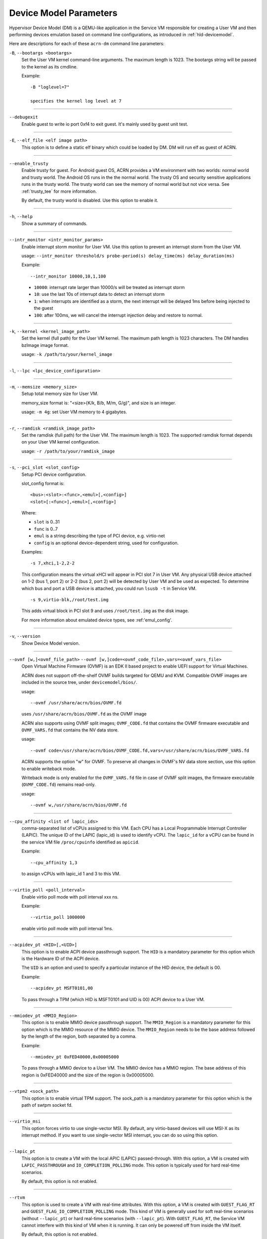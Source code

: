 .. _acrn-dm_parameters:

Device Model Parameters
#######################

Hypervisor Device Model (DM) is a QEMU-like application in the Service
VM responsible for creating a User VM and then performing devices
emulation based on command line configurations, as introduced in
:ref:`hld-devicemodel`.

Here are descriptions for each of these ``acrn-dm`` command line parameters:

``-B``, ``--bootargs <bootargs>``
   Set the User VM kernel command-line arguments. The maximum length is 1023.
   The bootargs string will be passed to the kernel as its cmdline.

   Example::

      -B "loglevel=7"

      specifies the kernel log level at 7

----

``--debugexit``
   Enable guest to write io port 0xf4 to exit guest. It's mainly used by guest
   unit test.

----

``-E``, ``--elf_file <elf image path>``
   This option is to define a static elf binary which could be loaded by DM.
   DM will run elf as guest of ACRN.

----

``--enable_trusty``
   Enable trusty for guest.  For Android guest OS, ACRN provides a VM
   environment with two worlds:  normal world and trusty world.  The Android
   OS runs in the the normal world.  The trusty OS and security sensitive
   applications runs in the trusty world.  The trusty world can see the memory
   of normal world but not vice versa.  See :ref:`trusty_tee` for more
   information.

   By default, the trusty world is disabled. Use this option to enable it.

----

``-h``, ``--help``
   Show a summary of commands.

----

``--intr_monitor <intr_monitor_params>``
   Enable interrupt storm monitor for User VM. Use this option to prevent an
   interrupt storm from the User VM.

   usage: ``--intr_monitor threshold/s probe-period(s) delay_time(ms) delay_duration(ms)``

   Example::

      --intr_monitor 10000,10,1,100

   -  ``10000``: interrupt rate larger than 10000/s will be treated as
      interrupt storm
   -  ``10``: use the last 10s of interrupt data to detect an interrupt storm
   -  ``1``: when interrupts are identified as a storm, the next interrupt
      will be delayed 1ms before being injected to the guest
   -  ``100``: after 100ms, we will cancel the interrupt injection delay and
      restore to normal.

----

``-k``, ``--kernel <kernel_image_path>``
   Set the kernel (full path) for the User VM kernel. The maximum path length
   is 1023 characters. The DM handles bzImage image format.

   usage: ``-k /path/to/your/kernel_image``

----

``-l``, ``--lpc <lpc_device_configuration>``

----

``-m``, ``--memsize <memory_size>``
   Setup total memory size for User VM.

   memory_size format is: "<size>{K/k, B/b, M/m, G/g}", and size is an
   integer.

   usage: ``-m 4g``: set User VM memory to 4 gigabytes.

----

``-r``, ``--ramdisk <ramdisk_image_path>``
   Set the ramdisk (full path) for the User VM. The maximum length is 1023.
   The supported ramdisk format depends on your User VM kernel configuration.

   usage: ``-r /path/to/your/ramdisk_image``

----

``-s``, ``--pci_slot <slot_config>``
   Setup PCI device configuration.

   slot_config format is::

      <bus>:<slot>:<func>,<emul>[,<config>]
      <slot>[:<func>],<emul>[,<config>]

   Where:

   -  ``slot`` is 0..31
   -  ``func`` is 0..7
   -  ``emul`` is a string describing the type of PCI device, e.g.
      virtio-net
   -  ``config`` is an optional device-dependent string, used for
      configuration.

   Examples::

      -s 7,xhci,1-2,2-2

   This configuration means the virtual xHCI will appear in PCI slot 7
   in User VM. Any physical USB device attached on 1-2 (bus 1, port 2) or
   2-2 (bus 2, port 2) will be detected by User VM and be used as expected. To
   determine which bus and port a USB device is attached, you could run
   ``lsusb -t`` in Service VM.

   ::

      -s 9,virtio-blk,/root/test.img

   This adds virtual block in PCI slot 9 and uses ``/root/test.img`` as the
   disk image.


   For more information about emulated device types, see :ref:'emul_config'.

----

``-v``, ``--version``
   Show Device Model version.

----

``--ovmf [w,]<ovmf_file_path>`` ``--ovmf [w,]code=<ovmf_code_file>,vars=<ovmf_vars_file>``
   Open Virtual Machine Firmware (OVMF) is an EDK II based project to enable
   UEFI support for Virtual Machines.

   ACRN does not support off-the-shelf OVMF builds targeted for QEMU and KVM.
   Compatible OVMF images are included in the source tree, under
   ``devicemodel/bios/``.

   usage::

      --ovmf /usr/share/acrn/bios/OVMF.fd

   uses ``/usr/share/acrn/bios/OVMF.fd`` as the OVMF image

   ACRN also supports using OVMF split images; ``OVMF_CODE.fd`` that contains
   the OVMF firmware executable and ``OVMF_VARS.fd`` that contains the NV
   data store.

   usage::

      --ovmf code=/usr/share/acrn/bios/OVMF_CODE.fd,vars=/usr/share/acrn/bios/OVMF_VARS.fd

   ACRN supports the option "w" for OVMF. To preserve all changes in OVMF's
   NV data store section, use this option to enable writeback mode.

   Writeback mode is only enabled for the ``OVMF_VARS.fd`` file in case of
   OVMF split images, the firmware executable (``OVMF_CODE.fd``) remains
   read-only.

   usage::

      --ovmf w,/usr/share/acrn/bios/OVMF.fd

----

``--cpu_affinity <list of lapic_ids>``
   comma-separated list of vCPUs assigned to this VM. Each CPU has a Local Programmable
   Interrupt Controller (LAPIC). The unique ID of the LAPIC (lapic_id) is used to identify vCPU.
   The ``lapic_id`` for a vCPU can be found in the service VM file ``/proc/cpuinfo``
   identified as ``apicid``.

   Example::

      --cpu_affinity 1,3

   to assign vCPUs with lapic_id 1 and 3 to this VM.

----

``--virtio_poll <poll_interval>``
   Enable virtio poll mode with poll interval xxx ns.

   Example::

      --virtio_poll 1000000

   enable virtio poll mode with poll interval 1ms.

----

``--acpidev_pt <HID>[,<UID>]``
   This option is to enable ACPI device passthrough support. The ``HID`` is a
   mandatory parameter for this option which is the Hardware ID of the ACPI
   device.

   The ``UID`` is an option and used to specify a particular instance of the
   HID device, the default is 00.

   Example::

      --acpidev_pt MSFT0101,00

   To pass through a TPM (which HID is MSFT0101 and UID is 00) ACPI device to
   a User VM.

----

``--mmiodev_pt <MMIO_Region>``
   This option is to enable MMIO device passthrough support.  The
   ``MMIO_Region`` is a mandatory parameter for this option which is the MMIO
   resource of the MMIO device.  The ``MMIO_Region`` needs to be the base
   address followed by the length of the region, both separated by a comma.

   Example::

      --mmiodev_pt 0xFED40000,0x00005000

   To pass through a MMIO device to a User VM.  The MMIO device has a MMIO
   region.  The base address of this region is 0xFED40000 and the size of the
   region is 0x00005000.

----

``--vtpm2 <sock_path>``
   This option is to enable virtual TPM support. The sock_path is a mandatory
   parameter for this option which is the path of swtpm socket fd.

----

``--virtio_msi``
   This option forces virtio to use single-vector MSI.  By default, any
   virtio-based devices will use MSI-X as its interrupt method.  If you want
   to use single-vector MSI interrupt, you can do so using this option.

----

``--lapic_pt``
   This option is to create a VM with the local APIC (LAPIC) passed-through.
   With this option, a VM is created with ``LAPIC_PASSTHROUGH`` and
   ``IO_COMPLETION_POLLING`` mode. This option is typically used for hard
   real-time scenarios.

   By default, this option is not enabled.

----

``--rtvm``
   This option is used to create a VM with real-time attributes.  With this
   option, a VM is created with ``GUEST_FLAG_RT`` and
   ``GUEST_FLAG_IO_COMPLETION_POLLING`` mode.  This kind of VM is generally
   used for soft real-time scenarios (without ``--lapic_pt``) or hard
   real-time scenarios (with ``--lapic_pt``).  With ``GUEST_FLAG_RT``, the
   Service VM cannot interfere with this kind of VM when it is running.  It
   can only be powered off from inside the VM itself.

   By default, this option is not enabled.

----

``--logger_setting <console,level=4;disk,level=4;kmsg,level=3>``
   This option sets the level of logging that is used for each log channel.
   The general format of this option is ``<log channel>,level=<log level>``.
   Different log channels are separated by a semi-colon (``;``). The various
   log channels available are: ``console``, ``disk`` and ``kmsg``.  The log
   level ranges from 1 (``error``) up to 5 (``debug``).

   By default, the log severity level is set to 4 (``info``).

----

``--windows``
   This option is used to run Windows User VMs. It supports Oracle
   ``virtio-blk``, ``virtio-net`` and ``virtio-input`` devices for Windows
   guests with secure boot.

   usage::

      --windows

   .. note::
      This option is mandatory for running Windows in a User VM. If it is
      not used, Windows will not recognize the virtual disk.

----

``--ssram``
   This option enables Software SRAM passthrough to the VM.

   usage::

      --ssram

.. _emul_config:

Emulated PCI Device Types
****************************

In the acrn-dm ``-s`` or ``--pci_slot`` command line parameter, there is a ``<slot_config>`` argument
that contains a string describing the type of emulated PCI device, along with optional device-dependent
arguments used for configuration.  Here is a table describing these emulated device types and arguments:

.. list-table:: Emulated PCI Device Types
   :header-rows: 1
   :widths: 20 80

   * - PCI Device Type string
     - Description

   * - ``xhci``
     - USB controller used to support USB 3.0 devices, (also supports USB 2.0
       and USB 1.0 devices).  Parameter ``<bus number>-<port number>`` should be
       added. The physical USB devices attached on the specified bus and port
       will be detected by User VM and used as expected, e.g., ``xhci,1-2,2-2``.

   * - ``lpc``
     - Low Pin Count (LPC) bus is used to connect low speed devices to the CPU,
       for example a serial port, keyboard, or mouse.

   * - ``igd-lpc``
     - Windows graphic driver requires this virtualized LPC device to operate
       the display function.

   * - ``ivshmem``
     - Inter-VM shared memory (ivshmem) virtualized PCI device used specifically
       for shared memory between VMs. Parameters should be added with the format
       ``ivshmem,<shm_name>,<shm_size>``. ``<shm-name>`` specifies a shared memory
       name, and must be listed in ``hv.FEATURES.IVSHMEM.IVSHMEM_REGION``
       as configured using the ACRN configurator tool UI, and needs to start
       with a ``dm:/`` prefix.

   * - ``ahci``
     - Advanced Host Controller Interface provides advanced features to access
       Serial ATA (SATA) storage devices, such as a hard disk. Parameter
       ``<type:><filepath>*`` should be added: ``type`` could be
       ``hd`` (harddisk) or ``cd`` (CD-ROM). ``<filepath>`` is the path for the
       backend file and could be a partition name or a regular file, e.g.,
       ``ahci,hd:/dev/sda``.

   * - ``ahci-hd``
     - This is an alias for ``ahci``.

   * - ``ahci-cd``
     - Advanced Host Controller Interface used to connect with AT Attachment
       Packet Interface device (for CD-ROM emulation). ``ahci-cd`` supports the same
       parameters than ``ahci``.

   * - ``amd_hostbridge``
     - Virtualized PCI AMD hostbridge

   * - ``hostbridge``
     - Virtualized PCI hostbridge, a hardware bridge between the CPU's
       high-speed system local bus and the Peripheral Component Interconnect
       (PCI) bus.

   * - ``virtio-blk``
     - Virtio block type device, a string could be appended with the format 
       ``virtio-blk,<filepath>[,options]``

       * ``<filepath>`` specifies the path of a file or disk partition. 
         You can also could use ``nodisk`` to create a virtio-blk device with a dummy backend.
         ``nodisk`` is used for hot-plugging a rootfs after the User VM has been launched. It is 
         achieved by triggering a rescan of the ``virtio-blk`` device by the User VM. The empty file 
         will be updated to valid file after rescan.
       * ``[,options]`` includes:

         * ``writethru``: write operation is reported completed only when the data
           has been written to physical storage.
         * ``writeback``: write operation is reported completed when data is placed
           in the page cache. Needs to be flushed to the physical storage.
         * ``ro``: open file with readonly mode.
         * ``sectorsize``: configured as either ``sectorsize=<sector size>/<physical sector size>``
           or ``sectorsize=<sector size>``. The default values for sector size and physical sector size are 512.
         * ``range``: configured as ``range=<start lba in file>/<sub file size>`` meaning the virtio-blk will
           only access part of the file, from the ``<start lba in file>`` to ``<start lba in file>`` + ``<sub file site>``.

   * - ``virtio-input``
     - Virtio type device to emulate input device. ``evdev`` char device node
       should be appended, e.g., ``-s
       n,virtio-input,/dev/input/eventX[,serial]``. ``serial`` is an optional
       string used as the unique identification code of guest virtio input device.

   * - ``virtio-ipu``
     - Virtio image processing unit (IPU), it is used to connect
       camera device to system, to convert the raw Bayer image into YUV domain.

   * - ``virtio-console``
     - Virtio console type device for data input and output.

   * - ``virtio-hyper_dmabuf``
     - Virtio device that allows sharing data buffers between VMs using a
       dmabuf-like interface.

   * - ``virtio-heci``
     - Virtio Host Embedded Controller Interface, parameters should be appended
       with the format ``<bus>:<device>:<function>,d<0~8>``. You can find the BDF
       information from the Service VM.

   * - ``virtio-i2c``
     - Virtio i2c type device,parameters with format:
       ``<bus>[:<client_addr>[@<node>]][,<bus>[:<client_addr>[@<node>]]``

       * ``<bus>`` specifies the bus number for the native I2C adapter, e.g.,
         ``2`` means ``/dev/i2c-2``.
       * ``<client_addr>`` specifies the address for the native client devices
         such as ``1C`` or  ``2F``.
       * ``@`` specifies the prefix for the ACPI node.
       * ``<node>`` specifies the ACPI node name supported in the
         ``acpi_node_table[]`` in the source code: only ``cam1``, ``cam2``, and
         ``hdac`` are supported for APL platform and  are platform-specific.

   * - ``virtio-gpio``
     - Virtio GPIO type device, parameters format is:
       ``virtio-gpio,<@controller_name{offset|name[=mapping_name]:offset|name[=mapping_name]:...}@controller_name{...}...]>``

       * ``controller_name``: use the command ``ls /sys/bus/gpio/devices`` to
         check the native GPIO controller information.  Usually, the devices
         represent the ``controller_name`` that you can use. You can also use
         the command ``cat /sys/bus/gpio/device/XXX/dev`` to get the device id
         that can be used to match ``/dev/XXX``, and then use ``XXX`` as the
         ``controller_name``. On Intel platforms, ``controller_name`` may be 
         ``gpiochip0``, ``gpiochip1``, ``gpiochip2``, and ``gpiochip3``.
       * ``offset|name``: use GPIO offset or its name to locate one native GPIO
         within the GPIO controller.
       * ``mapping_name``: is optional. If you want to use a customized name for
         a FE GPIO, you can set a new name here.

   * - ``virtio-rnd``
     - Virtio random generator type device, the VBSU virtio backend is used by default.

   * - ``virtio-rpmb``
     - Virtio Replay Protected Memory Block (RPMB) type device, with
       ``physical_rpmb`` to specify RPMB in physical mode,
       otherwise RPMB is in simulated mode.

   * - ``virtio-audio``
     - Virtio audio type device

   * - ``virtio-net``
     - Virtio network type device, parameter should be appended with the format:
       ``virtio-net,<device_type>=<name>[,vhost][,mac=<XX:XX:XX:XX:XX:XX> | mac_seed=<seed_string>]``.
       The only supported ``device_type`` parameter is
       ``tap``. The ``mac`` address is optional and ``name`` is the name of the TAP
       (or MacVTap) device. ``vhost`` specifies vhost backend, otherwise the
       VBSU backend is used. ``mac_seed=<seed_string>`` sets a platform-unique
       string as a seed to generate the MAC address.  Each VM should have a
       different ``seed_string``.  The ``seed_string`` can be
       generated by the following method where ``$(vm_name)`` contains the name
       of the VM you are going to launch.

       .. code-block::

          mac=$(cat /sys/class/net/e*/address)
          seed_string=${mac:9:8}-${vm_name}

       .. note::
          ``mac`` and ``mac_seed`` are mutually exclusive, when both are set the
          latter is ignored and the MAC address is set to the ``mac`` value.
          ``mac_seed`` will only be used when ``mac`` is not set.

   * - ``virtio-gpu``
     - Virtio GPU type device, parameters format is:
       ``virtio-gpu[,geometry=<width>x<height>+<x_off>+<y_off> | fullscreen]``

       * ``<geometry>`` specifies the mode of virtual display, windowed or fullscreen.
         If it is not set, the virtual display will use 1280x720 resolution in windowed mode.
       * ``width`` specifies the width of the virtual display window in pixels.
       * ``height`` specifies the height of the virtual display window in pixels.
       * ``x_off`` specifies the x offset of the virtual display window from the
         upper-left corner of the screen.
       * ``y_off`` specifies the y offset of the virtual display window from the
         upper-left corner of the screen.

       For example: ``geometry=1280x720+100+50`` specifies a window 1280 pixels
       wide by 720 high, with the top left corner 100 pixels right and 50 pixels
       down from the top left corner of the screen.

   * - ``passthru``
     - Indicates a passthrough device. Use the parameter with the format
       ``passthru,<bus>/<device>/<function>,<optional parameter>``
       Optional parameters include:

       * ``keep_gsi``: keep vGSI for MSI capable passthrough device.
       * ``no_reset``: passthrough PCI devices are reset by default when
         assigning them to a post-launched VM. This parameter prevents this
         reset for debugging purposes.
       * ``d3hot_reset``: when launching a  Windows post-launched VM, this
         parameter should be appended to enable a Windows UEFI ACPI bug fix.
       * ``gpu``: create the dedicated ``igd-lpc`` on ``00:1f.0`` for IGD
         passthrough.
       * ``vmsix_on_msi,<bar_id>``: enables vMSI-X emulation based on MSI
         capability.  The specific virtual bar will be allocated.
       * ``enable_ptm``: enable PCIE precise time measurement mechanism for the
         passthrough device.

   * - ``uart``
     - Emulated PCI UART. Use the parameter with the format
       ``uart,vuart_idx:<0~9>`` to specify hypervisor-emulated PCI vUART index.

   * - ``wdt-i6300esb``
     - Emulated i6300ESB PCI Watch Dog Timer (WDT) Intel processors use to
       monitor User VMs.
